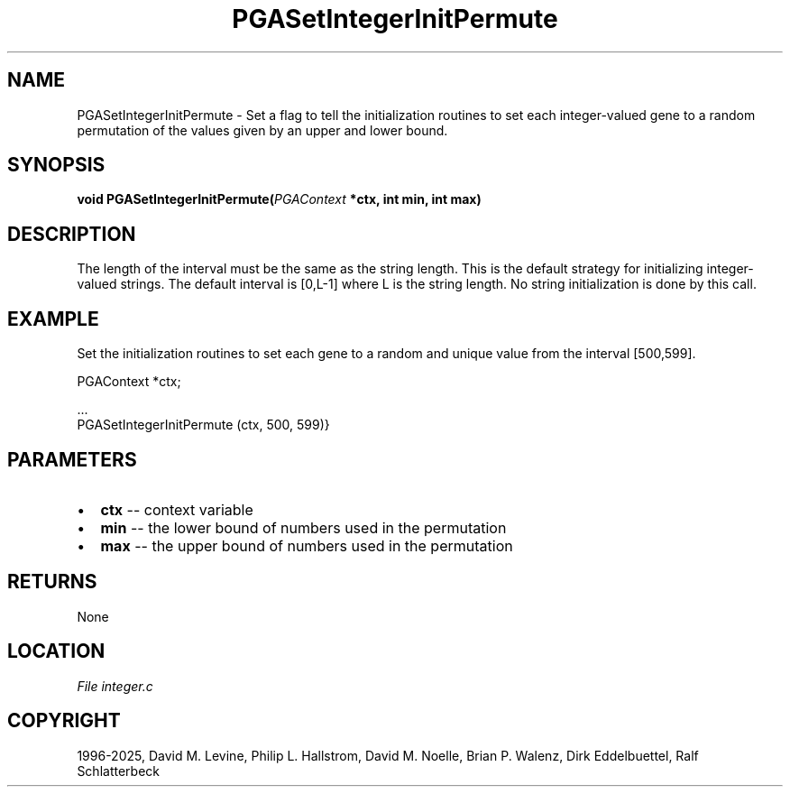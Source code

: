 .\" Man page generated from reStructuredText.
.
.
.nr rst2man-indent-level 0
.
.de1 rstReportMargin
\\$1 \\n[an-margin]
level \\n[rst2man-indent-level]
level margin: \\n[rst2man-indent\\n[rst2man-indent-level]]
-
\\n[rst2man-indent0]
\\n[rst2man-indent1]
\\n[rst2man-indent2]
..
.de1 INDENT
.\" .rstReportMargin pre:
. RS \\$1
. nr rst2man-indent\\n[rst2man-indent-level] \\n[an-margin]
. nr rst2man-indent-level +1
.\" .rstReportMargin post:
..
.de UNINDENT
. RE
.\" indent \\n[an-margin]
.\" old: \\n[rst2man-indent\\n[rst2man-indent-level]]
.nr rst2man-indent-level -1
.\" new: \\n[rst2man-indent\\n[rst2man-indent-level]]
.in \\n[rst2man-indent\\n[rst2man-indent-level]]u
..
.TH "PGASetIntegerInitPermute" "3" "2025-04-19" "" "PGAPack"
.SH NAME
PGASetIntegerInitPermute \- Set a flag to tell the initialization routines to set each integer-valued gene to a random permutation of the values given by an upper and lower bound. 
.SH SYNOPSIS
.B void PGASetIntegerInitPermute(\fI\%PGAContext\fP *ctx, int min, int max) 
.sp
.SH DESCRIPTION
.sp
The length of the interval must be the same
as the string length.  This is the default strategy for initializing
integer\-valued strings. The default interval is [0,L\-1]
where L is the string length.  No string initialization is
done by this call.
.SH EXAMPLE
.sp
Set the initialization routines to set each gene to a random and
unique value from the interval [500,599].
.sp
.EX
PGAContext *ctx;

\&...
PGASetIntegerInitPermute (ctx, 500, 599)}
.EE

 
.SH PARAMETERS
.IP \(bu 2
\fBctx\fP \-\- context variable 
.IP \(bu 2
\fBmin\fP \-\- the lower bound of numbers used in the permutation 
.IP \(bu 2
\fBmax\fP \-\- the upper bound of numbers used in the permutation 
.SH RETURNS
None
.SH LOCATION
\fI\%File integer.c\fP
.SH COPYRIGHT
1996-2025, David M. Levine, Philip L. Hallstrom, David M. Noelle, Brian P. Walenz, Dirk Eddelbuettel, Ralf Schlatterbeck
.\" Generated by docutils manpage writer.
.
